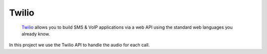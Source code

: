 Twilio
============================

  `Twilio`_ allows you to build SMS & VoIP applications via a web API using the standard web languages you already know.

In this project we use the Twilio API to handle the audio for each call.

.. _Twilio: https://www.twilio.com/